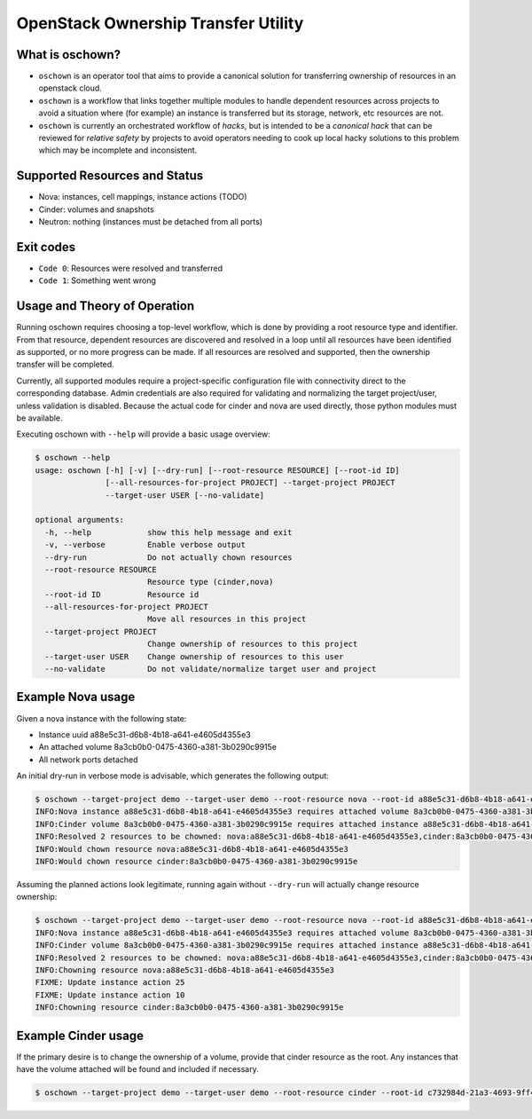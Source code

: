 OpenStack Ownership Transfer Utility
====================================

What is oschown?
----------------

* ``oschown`` is an operator tool that aims to provide a canonical
  solution for transferring ownership of resources in an openstack
  cloud.

* ``oschown`` is a workflow that links together multiple modules to
  handle dependent resources across projects to avoid a situation
  where (for example) an instance is transferred but its storage,
  network, etc resources are not.

* ``oschown`` is currently an orchestrated workflow of *hacks*, but
  is intended to be a *canonical hack* that can be reviewed for
  *relative safety* by projects to avoid operators needing to cook up
  local hacky solutions to this problem which may be incomplete and
  inconsistent.

Supported Resources and Status
------------------------------

* Nova: instances, cell mappings, instance actions (TODO)

* Cinder: volumes and snapshots

* Neutron: nothing (instances must be detached from all ports)

Exit codes
----------

* ``Code 0``: Resources were resolved and transferred
* ``Code 1``: Something went wrong

Usage and Theory of Operation
-----------------------------

Running oschown requires choosing a top-level workflow, which is done
by providing a root resource type and identifier. From that resource,
dependent resources are discovered and resolved in a loop until all
resources have been identified as supported, or no more progress can
be made. If all resources are resolved and supported, then the
ownership transfer will be completed.

Currently, all supported modules require a project-specific
configuration file with connectivity direct to the corresponding
database. Admin credentials are also required for validating and
normalizing the target project/user, unless validation is
disabled. Because the actual code for cinder and nova are used
directly, those python modules must be available.

Executing oschown with ``--help`` will provide a basic usage overview:

.. code-block:: console

    $ oschown --help
    usage: oschown [-h] [-v] [--dry-run] [--root-resource RESOURCE] [--root-id ID]
                   [--all-resources-for-project PROJECT] --target-project PROJECT
                   --target-user USER [--no-validate]
    
    optional arguments:
      -h, --help            show this help message and exit
      -v, --verbose         Enable verbose output
      --dry-run             Do not actually chown resources
      --root-resource RESOURCE
                            Resource type (cinder,nova)
      --root-id ID          Resource id
      --all-resources-for-project PROJECT
                            Move all resources in this project
      --target-project PROJECT
                            Change ownership of resources to this project
      --target-user USER    Change ownership of resources to this user
      --no-validate         Do not validate/normalize target user and project

Example Nova usage
------------------

Given a nova instance with the following state:

* Instance uuid a88e5c31-d6b8-4b18-a641-e4605d4355e3
* An attached volume 8a3cb0b0-0475-4360-a381-3b0290c9915e
* All network ports detached

An initial dry-run in verbose mode is advisable, which generates the
following output:

.. code-block:: console

    $ oschown --target-project demo --target-user demo --root-resource nova --root-id a88e5c31-d6b8-4b18-a641-e4605d4355e3 --dry-run -v
    INFO:Nova instance a88e5c31-d6b8-4b18-a641-e4605d4355e3 requires attached volume 8a3cb0b0-0475-4360-a381-3b0290c9915e
    INFO:Cinder volume 8a3cb0b0-0475-4360-a381-3b0290c9915e requires attached instance a88e5c31-d6b8-4b18-a641-e4605d4355e3
    INFO:Resolved 2 resources to be chowned: nova:a88e5c31-d6b8-4b18-a641-e4605d4355e3,cinder:8a3cb0b0-0475-4360-a381-3b0290c9915e
    INFO:Would chown resource nova:a88e5c31-d6b8-4b18-a641-e4605d4355e3
    INFO:Would chown resource cinder:8a3cb0b0-0475-4360-a381-3b0290c9915e

Assuming the planned actions look legitimate, running again without
``--dry-run`` will actually change resource ownership:

.. code-block:: console

    $ oschown --target-project demo --target-user demo --root-resource nova --root-id a88e5c31-d6b8-4b18-a641-e4605d4355e3 -v
    INFO:Nova instance a88e5c31-d6b8-4b18-a641-e4605d4355e3 requires attached volume 8a3cb0b0-0475-4360-a381-3b0290c9915e
    INFO:Cinder volume 8a3cb0b0-0475-4360-a381-3b0290c9915e requires attached instance a88e5c31-d6b8-4b18-a641-e4605d4355e3
    INFO:Resolved 2 resources to be chowned: nova:a88e5c31-d6b8-4b18-a641-e4605d4355e3,cinder:8a3cb0b0-0475-4360-a381-3b0290c9915e
    INFO:Chowning resource nova:a88e5c31-d6b8-4b18-a641-e4605d4355e3
    FIXME: Update instance action 25
    FIXME: Update instance action 10
    INFO:Chowning resource cinder:8a3cb0b0-0475-4360-a381-3b0290c9915e

Example Cinder usage
--------------------

If the primary desire is to change the ownership of a volume, provide
that cinder resource as the root. Any instances that have the volume
attached will be found and included if necessary.

.. code-block:: console

    $ oschown --target-project demo --target-user demo --root-resource cinder --root-id c732984d-21a3-4693-9ff4-f83653c63daa -v

